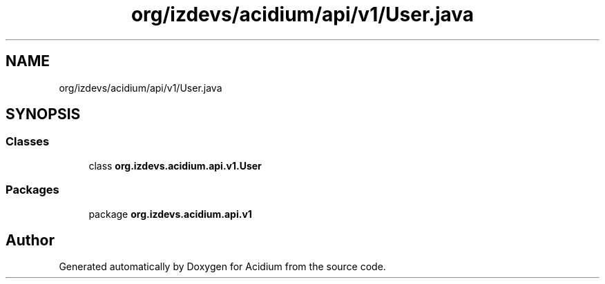 .TH "org/izdevs/acidium/api/v1/User.java" 3 "Version Alpha-0.1" "Acidium" \" -*- nroff -*-
.ad l
.nh
.SH NAME
org/izdevs/acidium/api/v1/User.java
.SH SYNOPSIS
.br
.PP
.SS "Classes"

.in +1c
.ti -1c
.RI "class \fBorg\&.izdevs\&.acidium\&.api\&.v1\&.User\fP"
.br
.in -1c
.SS "Packages"

.in +1c
.ti -1c
.RI "package \fBorg\&.izdevs\&.acidium\&.api\&.v1\fP"
.br
.in -1c
.SH "Author"
.PP 
Generated automatically by Doxygen for Acidium from the source code\&.
